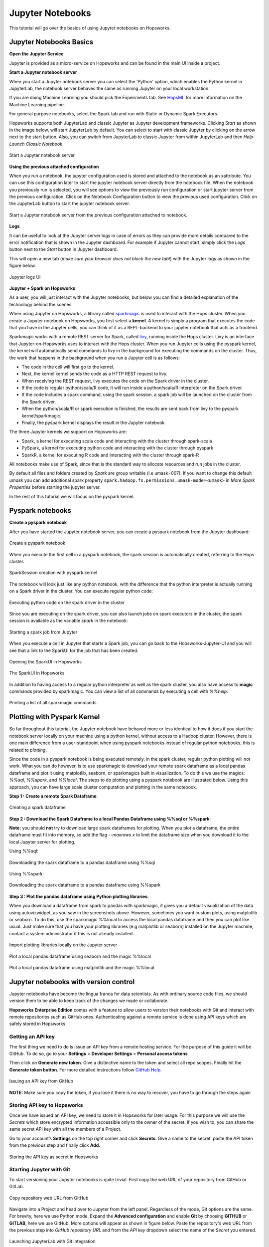 Jupyter Notebooks
=======================

This tutorial will go over the basics of using Jupyter notebooks on Hopsworks.

Jupyter Notebooks Basics
--------------------------------------

**Open the Jupyter Service**

Jupyter is provided as a micro-service on Hopsworks and can be found in the main UI inside a project.

**Start a Jupyter notebook server**

When you start a Jupyter notebook server you can select the 'Python' option, which enables the Python kernel in JupyterLab, the notebook server behaves the same as running Jupyter on your local workstation.

If you are doing Machine Learning you should pick the Experiments tab. See HopsML_ for more information on the Machine Learning pipeline.

For general purpose notebooks, select the Spark tab and run with Static or Dynamic Spark Executors.

Hopsworks supports both JupyterLab and classic Jupyter as Jupyter development frameworks. Clicking `Start` as shown
in the image below, will start JupyterLab by default. You can select to start with classic Jupyter by clicking on
the arrow next to the start button. Also, you can switch from JupyterLab to classic Jupyter from within JupyterLab
and then `Help-Launch Classic Notebook`.

.. _jupyter1.png: ../../_images/jupyter1.png
.. figure:: ../../imgs/jupyter1.png
    :alt: Start a Jupyter notebook server
    :target: `jupyter1.png`_
    :align: center
    :figclass: align-center

    Start a Jupyter notebook server

**Using the previous attached configuration**

When you run a notebook, the jupyter configuration used is stored and attached to the notebook as an xattribute. You can
use this configuration later to start the jupyter notebook server directly from the notebook file. When the notebook
you previously run is selected, you will see options to view the previously run configuration or start jupyter server
from the previous configuration. Click on the Notebook Configuration button to view the previous used configuration.
Click on the JupyterLab button to start the jupyter notebook server.

.. _notebook_jupyter_configuration.png: ../../_images/notebook_jupyter_configuration.png
.. figure:: ../../imgs/notebook_jupyter_configuration.png
    :alt: Notebook attached Jupyter configuration
    :target: `notebook_jupyter_configuration.png`_
    :align: center
    :figclass: align-center

    Start a Jupyter notebook server from the previous configuration attached to notebook.

**Logs**

It can be useful to look at the Jupyter server logs in case of errors as they can provide more details compared to the
error notification that is shown in the Jupyter dashboard. For example if Jupyter cannot start, simply click the
`Logs` button next to the `Start` button in Jupyter dashboard.

This will open a new tab (*make sure your browser does not block the new tab!*) with the Jupyter logs as shown in the
figure below.

.. _jupyter-logs-kibana.png: ../../_images/jupyter-logs-kibana.png
.. figure:: ../../imgs/jupyter-logs-kibana.png
    :alt: Jupyter server logs
    :target: `jupyter-logs-kibana.png`_
    :align: center
    :figclass: align-center

    Jupyter logs UI

**Jupyter + Spark on Hopsworks**

As a user, you will just interact with the Jupyter notebooks, but below you can find a detailed explanation of the technology behind the scenes.

When using Jupyter on Hopsworks, a library called `sparkmagic`_ is used to interact with the Hops cluster. When you create a Jupyter notebook on Hopsworks, you first select a **kernel**. A kernel is simply a program that executes the code that you have in the Jupyter cells, you can think of it as a REPL-backend to your jupyter notebook that acts as a frontend.

Sparkmagic works with a remote REST server for Spark, called `livy`_, running inside the Hops cluster. Livy is an interface that Jupyter-on-Hopsworks uses to interact with the Hops cluster. When you run Jupyter cells using the pyspark kernel, the kernel will automatically send commands to livy in the background for executing the commands on the cluster. Thus, the work that happens in the background when you run a Jupyter cell is as follows:

- The code in the cell will first go to the kernel.
- Next, the kernel kernel sends the code as a HTTP REST request to livy.
- When receiving the REST request, livy executes the code on the Spark driver in the cluster.
- If the code is regular python/scala/R code, it will run inside a python/scala/R interpreter on the Spark driver.
- If the code includes a spark command, using the spark session, a spark job will be launched on the cluster from the Spark driver.
- When the python/scala/R or spark execution is finished, the results are sent back from livy to the pyspark kernel/sparkmagic.
- Finally, the pyspark kernel displays the result in the Jupyter notebook.

The three Jupyter kernels we support on Hopsworks are:

- Spark, a kernel for executing scala code and interacting with the cluster through spark-scala
- PySpark, a kernel for executing python code and interacting with the cluster through pyspark
- SparkR, a kernel for executing R code and interacting with the cluster through spark-R

All notebooks make use of Spark, since that is the standard way to allocate resources and run jobs in the cluster.

By default all files and folders created by `Spark` are group writable (i.e umask=007). If you want to change this
default `umask` you can add additional spark property ``spark.hadoop.fs.permissions.umask-mode=<umask>`` in `More Spark Properties` before starting the jupyter server.

In the rest of this tutorial we will focus on the pyspark kernel.

Pyspark notebooks
-------------------

**Create a pyspark notebook**

After you have started the Jupyter notebook server, you can create a pyspark notebook from the Jupyter dashboard:

.. _jupyter3.png: ../../_images/jupyter3.png
.. figure:: ../../imgs/jupyter3.png
    :alt: Create a pyspark notebook
    :target: `jupyter3.png`_
    :align: center
    :figclass: align-center

    Create a pyspark notebook

When you execute the first cell in a pyspark notebook, the spark session is automatically created, referring to the Hops cluster.

.. _jupyter4.png: ../../_images/jupyter4.png
.. figure:: ../../imgs/jupyter4.png
    :alt: SparkSession creation with pyspark kernel
    :target: `jupyter4.png`_
    :align: center
    :figclass: align-center

    SparkSession creation with pyspark kernel

The notebook will look just like any python notebook, with the difference that the python interpreter is actually running on a Spark driver in the cluster. You can execute regular python code:

.. _jupyter5.png: ../../_images/jupyter5.png
.. figure:: ../../imgs/jupyter5.png
    :alt: Executing python code on the spark driver in the cluster
    :target: `jupyter5.png`_
    :align: center
    :figclass: align-center

    Executing python code on the spark driver in the cluster

Since you are executing on the spark driver, you can also launch jobs on spark executors in the cluster, the spark session is available as the variable `spark` in the notebook:

.. _jupyter6.png: ../../_images/jupyter6.png
.. figure:: ../../imgs/jupyter6.png
    :alt: Starting a spark job from Jupyter
    :target: `jupyter6.png`_
    :align: center
    :figclass: align-center

    Starting a spark job from Jupyter


When you execute a cell in Jupyter that starts a Spark job, you can go back to the Hopsworks-Jupyter-UI and you will see that a link to the SparkUI for the job that has been created.

.. _jupyter11.png: ../../_images/jupyter11.png
.. figure:: ../../imgs/jupyter11.png
    :alt: Opening the SparkUI in Hopsworks
    :target: `jupyter11.png`_
    :align: center
    :figclass: align-center

    Opening the SparkUI in Hopsworks


.. _jupyter12.png: ../../_images/jupyter12.png
.. figure:: ../../imgs/jupyter12.png
    :alt: The SparkUI in Hopsworks
    :target: `jupyter12.png`_
    :align: center
    :figclass: align-center

    The SparkUI in Hopsworks

In addition to having access to a regular python interpreter as well as the spark cluster, you also have access to **magic** commands provided by sparkmagic. You can view a list of all commands by executing a cell with `%%help`:

.. _jupyter7.png: ../../_images/jupyter7.png
.. figure:: ../../imgs/jupyter7.png
    :alt: Printing a list of all sparkmagic commands
    :target: `jupyter7.png`_
    :align: center
    :figclass: align-center

    Printing a list of all sparkmagic commands

Plotting with Pyspark Kernel
---------------------------------------------------------
So far throughout this tutorial, the Jupyter notebook have behaved more or less identical to how it does if you start the notebook server locally on your machine using a python kernel, without access to a Hadoop cluster. However, there is one main difference from a user-standpoint when using pyspark notebooks instead of regular python notebooks, this is related to *plotting*.

Since the code in a pyspark notebook is being executed remotely, in the spark cluster, regular python plotting will not work. What you can do however, is to use sparkmagic to download your remote spark dataframe as a local pandas dataframe and plot it using matplotlib, seaborn, or sparkmagics built in visualization. To do this we use the magics: `%%sql`, `%%spark`, and `%%local`. The steps to do plotting using a pyspark notebook are illustrated below. Using this approach, you can have large scale cluster computation and plotting in the same notebook.

**Step 1 : Create a remote Spark Dataframe**:

.. _jupyter8.png: ../../_images/jupyter8.png
.. figure:: ../../imgs/jupyter8.png
    :alt: Creating a spark dataframe
    :target: `jupyter8.png`_
    :align: center
    :figclass: align-center

    Creating a spark dataframe

**Step 2 : Download the Spark Dataframe to a local Pandas Dataframe using %%sql or %%spark**:

**Note:** you should **not** try to download large spark dataframes for plotting. When you plot a dataframe, the entire dataframe must fit into memory, so add the flag `--maxrows x` to limit the dataframe size when you download it to the local Jupyter server for plotting.

Using %%sql:

.. _jupyter9.png: ../../_images/jupyter9.png
.. figure:: ../../imgs/jupyter9.png
    :alt: Downloading the spark dataframe to a pandas dataframe using %%sql
    :target: `jupyter9.png`_
    :align: center
    :figclass: align-center

    Downloading the spark dataframe to a pandas dataframe using %%sql

Using %%spark:

.. _jupyter10.png: ../../_images/jupyter10.png
.. figure:: ../../imgs/jupyter10.png
    :alt: Downloading the spark dataframe to a pandas dataframe using %%spark
    :target: `jupyter10.png`_
    :align: center
    :figclass: align-center

    Downloading the spark dataframe to a pandas dataframe using %%spark


**Step 3 : Plot the pandas dataframe using Python plotting libraries**:

When you download a dataframe from spark to pandas with sparkmagic, it gives you a default visualization of the data using autovizwidget, as you saw in the screenshots above. However, sometimes you want custom plots, using matplotlib or seaborn. To do this, use the sparkmagic %%local to access the local pandas dataframe and then you can plot like usual. Just make sure that you have your plotting libraries (e.g matplotlib or seaborn) installed on the Jupyter machine, contact a system administrator if this is not already installed.

.. _jupyter13.png: ../../_images/jupyter13.png
.. figure:: ../../imgs/jupyter13.png
    :alt: Import plotting libraries locally on the Jupyter server
    :target: `jupyter13.png`_
    :align: center
    :figclass: align-center

    Import plotting libraries locally on the Jupyter server

.. _jupyter14.png: ../../_images/jupyter14.png
.. figure:: ../../imgs/jupyter14.png
    :alt: Plot a local pandas dataframe using seaborn and the magic %%local
    :target: `jupyter14.png`_
    :align: center
    :figclass: align-center

    Plot a local pandas dataframe using seaborn and the magic %%local

.. _jupyter15.png: ../../_images/jupyter15.png
.. figure:: ../../imgs/jupyter15.png
    :alt: Plot a local pandas dataframe using matplotlib and the magic %%local
    :target: `jupyter15.png`_
    :align: center
    :figclass: align-center

    Plot a local pandas dataframe using matplotlib and the magic %%local


Jupyter notebooks with version control
--------------------------------------

Jupyter notebooks have become the lingua franca for data scientists. As with ordinary source code files, we should version them
to be able to keep track of the changes we made or collaborate.

**Hopsworks Enterprise Edition** comes with a feature to allow users to version their notebooks with Git and interact with remote repositories such as
GitHub ones. Authenticating against a remote service is done using API keys which are safely stored in Hopsworks.

Getting an API key
~~~~~~~~~~~~~~~~~~

The first thing we need to do is issue an API key from a remote hosting service. For the purpose of this guide it will be GitHub.
To do so, go to your **Settings** > **Developer Settings** > **Personal access tokens**

Then click on **Generate new token**. Give a distinctive name to the token and select all repo scopes. Finally hit the **Generate token button**.
For more detailed instructions follow `GitHub Help <https://help.github.com/en/github/authenticating-to-github/creating-a-personal-access-token-for-the-command-line>`_.

.. _github_api_key.png: ../../_images/github_api_key.png
.. figure:: ../../imgs/jupyterlab_git/github_api_key.png
    :alt: Generate API key in GitHub
    :target: `github_api_key.png`_
    :align: center
    :figclass: align-center

    Issuing an API key from GitHub

**NOTE:** Make sure you copy the token, if you lose it there is no way to recover, you have to go through the steps again

Storing API key to Hopsworks
~~~~~~~~~~~~~~~~~~~~~~~~~~~~

Once we have issued an API key, we need to store it in Hopsworks for later usage. For this purpose we will use the *Secrets* which
store encrypted information accessible only to the owner of the secret. If you wish to, you can share the same secret API key with
all the members of a Project.

Go to your account’s **Settings** on the top right corner and click **Secrets**.
Give a name to the secret, paste the API token from the previous step and finally click **Add**.

.. _hopsworks_secrets.png: ../../_images/hopsworks_secrets.png
.. figure:: ../../imgs/jupyterlab_git/hopsworks_secrets.png
    :alt: Store API key in Hopsworks
    :target: `hopsworks_secrets.png`_
    :align: center
    :figclass: align-center

    Storing the API key as secret in Hopsworks

Starting Jupyter with Git
~~~~~~~~~~~~~~~~~~~~~~~~~

To start versioning your Jupyter notebooks is quite trivial. First copy the web URL of your repository from GitHub or GitLab.

.. _github_copy_url.png: ../../_images/_github_copy_url.png
.. figure:: ../../imgs/jupyterlab_git/github_copy_url.png
    :alt: Copy repository web URL
    :target: `github_copy_url.png`_
    :align: center
    :figclass: align-center

    Copy repository web URL from GitHub

Navigate into a Project and head over to Jupyter from the left panel. Regardless of the mode, Git options are the same. For
brevity, here we use Python mode. Expand the **Advanced configuration** and enable **Git** by choosing **GITHUB** or **GITLAB**, here we use GitHub. More options will appear as shown in figure
below. Paste the repository's web URL from the previous step into *GitHub repository URL* and from the *API key* dropdown select
the name of the *Secret* you entered.

.. _launch_jupyter_git.png: ../../_images/launch_jupyter_git.svg
.. figure:: ../../imgs/jupyterlab_git/launch_jupyter_git.svg
    :alt: Launching JupyterLab with Git integration
    :target: `launch_jupyter_git.png`_
    :align: center
    :figclass: align-center

    Launching JupyterLab with Git integration

Keep in mind that once you've enabled Git, you will **no longer be able** to see notebooks stored in HDFS and vice versa. Notebooks
versioned with Git will **not** be visible in Datasets browser. Another important note is that if you are running Jupyter Servers on Kubernetes
and Git is enabled, notebooks are stored in the pod's local filesystem. So, if you stop Jupyter or the pod gets killed and you haven't **pushed**,
your modifications will be lost.

That’s the minimum configuration you should have. It will pick the default branch you've set in GitHub and set it as *base* and *head* branch.
By default it will automatically **pull** from *base* on Jupyter startup and **push** to *head* on Jupyter shutdown.
You can change this behaviour by toggling the respective switches. Click on the *plus button* to create a new branch to commit your changes and
push to remote.

Finally hit the **Start** button on the top right corner!

From within JupyterLab you can perform all the common git operations such as diff a file, commit your changes, see the history of your branch,
pull from a remote or push to a remote etc. For more complicated operations you can always fall back to good old terminal.

.. _jupyterlab_git.gif: ../../_images/jupyterlab_git.gif
.. figure:: ../../imgs/jupyterlab_git/jupyterlab_git.gif
    :alt: JupyterLab with Git integration
    :target: `jupyterlab_git.gif`_
    :align: center
    :figclass: align-center

    Notebooks version control

Want to Learn More?
---------------------------------------------------------

We have provided a large number of example notebooks, available here_. Go to Hopsworks and try them out! You can do this either by taking one of the built-in *tours* on Hopsworks, or by uploading one of the example notebooks to your project and run it through the Jupyter service. You can also have a look at HopsML_, which enables large-scale distributed deep learning on Hops.

.. _here: https://github.com/logicalclocks/hops-examples
.. _HopsML: ../../hopsml/hopsML.html
.. _sparkmagic: https://github.com/jupyter-incubator/sparkmagic
.. _livy: https://github.com/apache/incubator-livy
